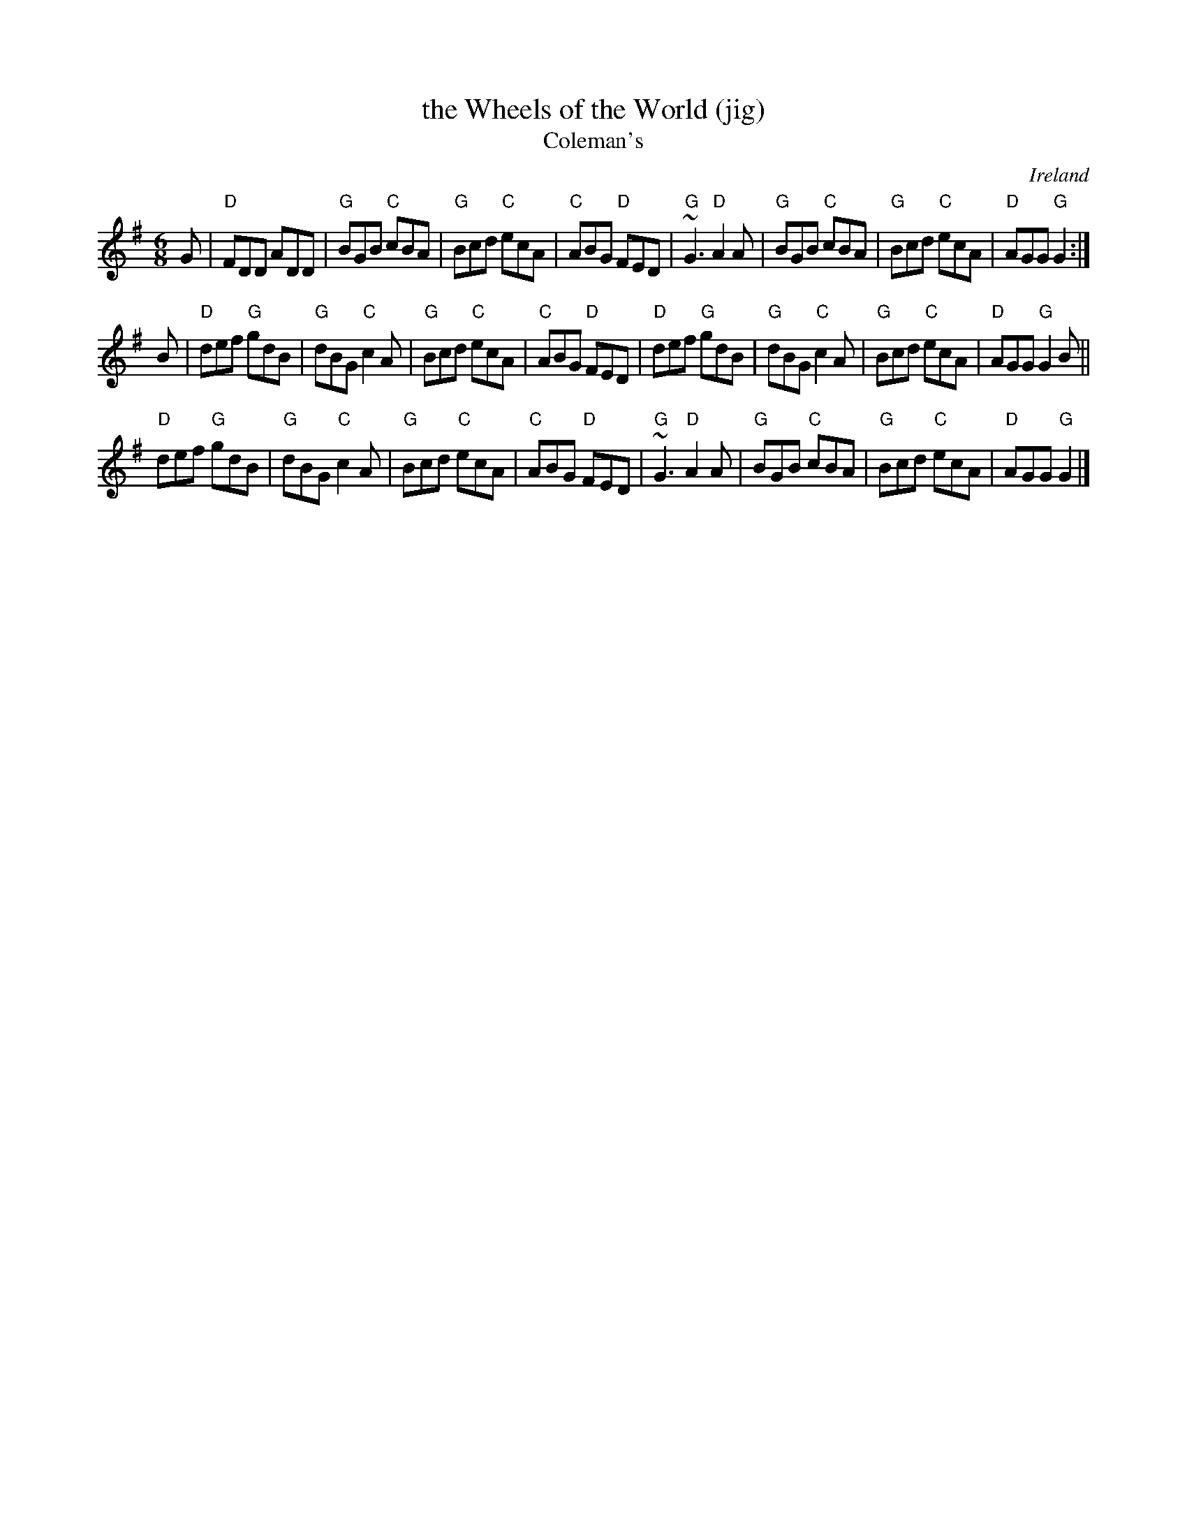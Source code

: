 X:825
T:the Wheels of the World (jig)
T:Coleman's
R:Jig
O:Ireland
B:Ceol Rince 3 n34
B:O'Neill's 777
S:O'Neill's 777
Z:Transcription:Stephen Foy, chords:Mike Long
M:6/8
L:1/8
K:G
G|\
"D"FDD ADD|"G"BGB "C"cBA|"G"Bcd "C"ecA|"C"ABG "D"FED|\
"G"~G3 "D"A2A|"G"BGB "C"cBA|"G"Bcd "C"ecA|"D"AGG "G"G2:|
B|\
"D"def "G"gdB|"G"dBG "C"c2A|"G"Bcd "C"ecA|"C"ABG "D"FED|\
"D"def "G"gdB|"G"dBG "C"c2A|"G"Bcd "C"ecA|"D"AGG "G"G2B||
"D"def "G"gdB|"G"dBG "C"c2A|"G"Bcd "C"ecA|"C"ABG "D"FED|\
"G"~G3 "D"A2A|"G"BGB "C"cBA|"G"Bcd "C"ecA|"D"AGG "G"G2|]
